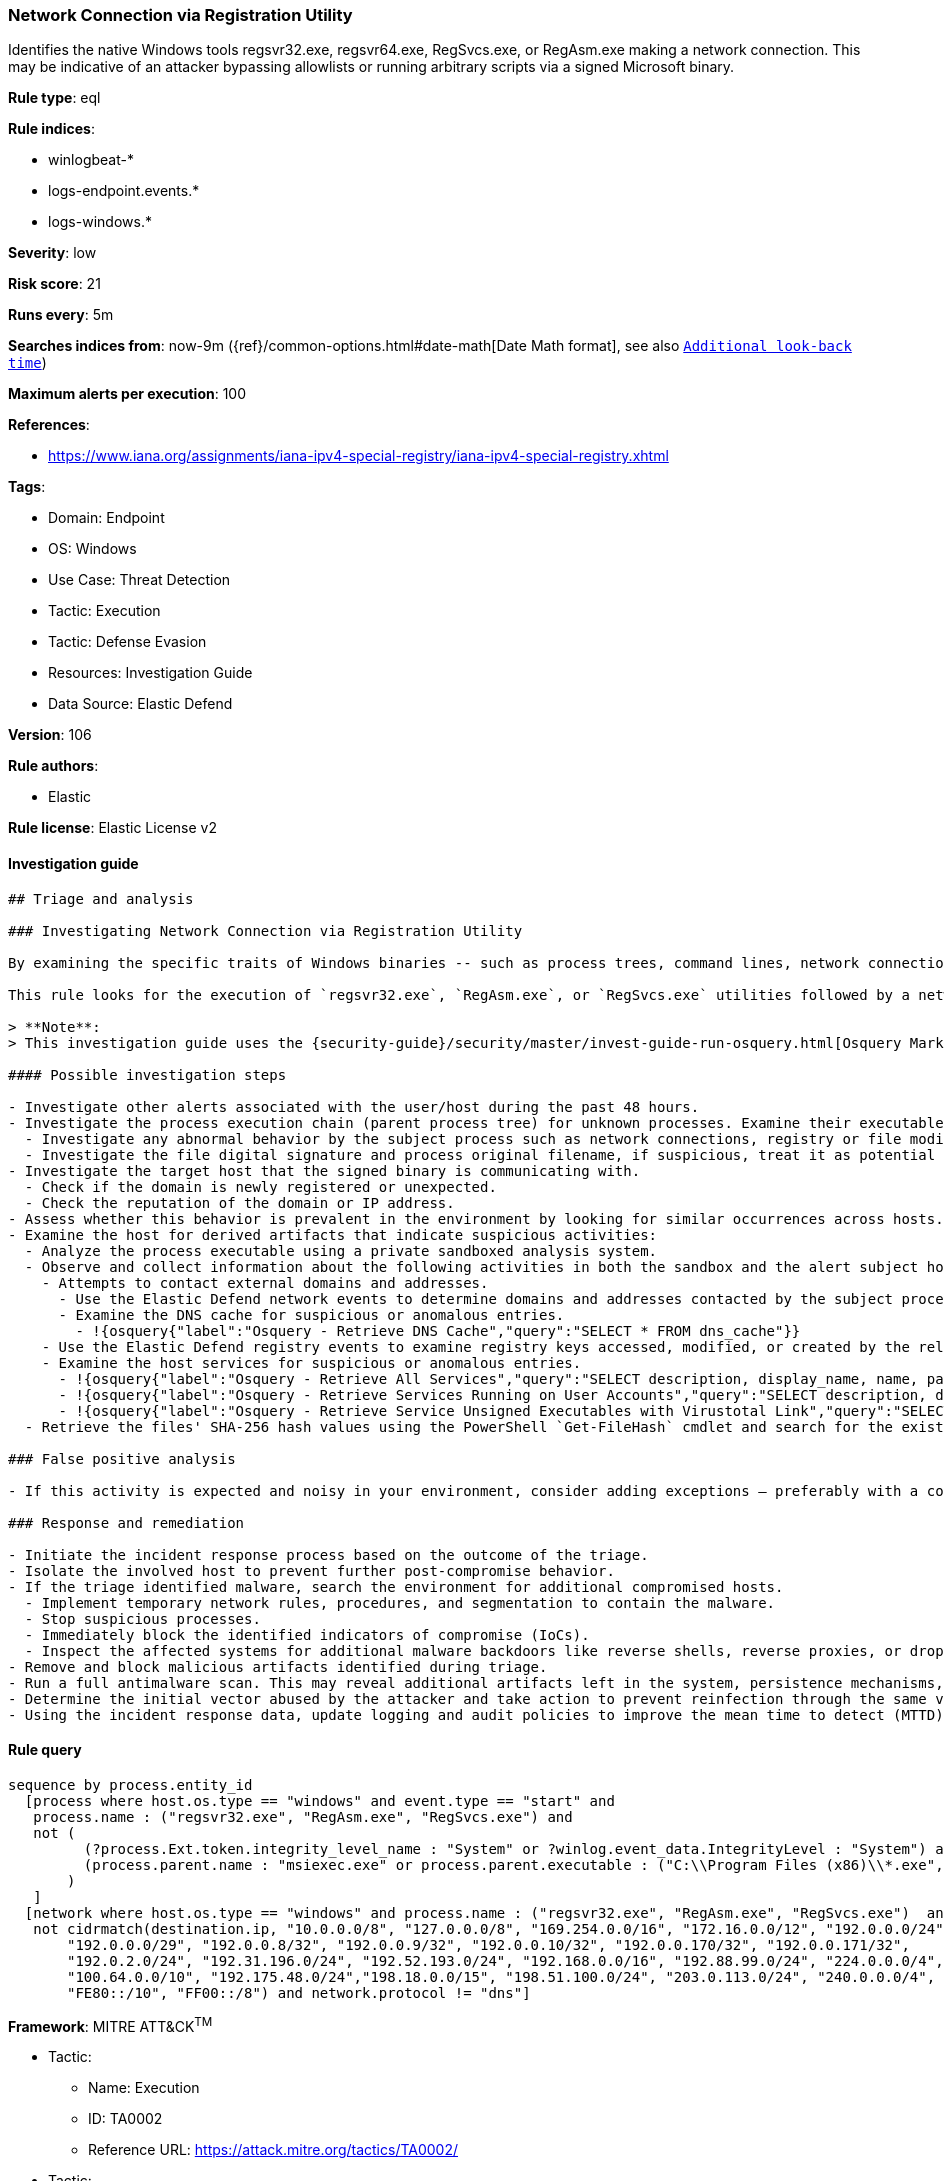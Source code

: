 [[network-connection-via-registration-utility]]
=== Network Connection via Registration Utility

Identifies the native Windows tools regsvr32.exe, regsvr64.exe, RegSvcs.exe, or RegAsm.exe making a network connection. This may be indicative of an attacker bypassing allowlists or running arbitrary scripts via a signed Microsoft binary.

*Rule type*: eql

*Rule indices*: 

* winlogbeat-*
* logs-endpoint.events.*
* logs-windows.*

*Severity*: low

*Risk score*: 21

*Runs every*: 5m

*Searches indices from*: now-9m ({ref}/common-options.html#date-math[Date Math format], see also <<rule-schedule, `Additional look-back time`>>)

*Maximum alerts per execution*: 100

*References*: 

* https://www.iana.org/assignments/iana-ipv4-special-registry/iana-ipv4-special-registry.xhtml

*Tags*: 

* Domain: Endpoint
* OS: Windows
* Use Case: Threat Detection
* Tactic: Execution
* Tactic: Defense Evasion
* Resources: Investigation Guide
* Data Source: Elastic Defend

*Version*: 106

*Rule authors*: 

* Elastic

*Rule license*: Elastic License v2


==== Investigation guide


[source, markdown]
----------------------------------
## Triage and analysis

### Investigating Network Connection via Registration Utility

By examining the specific traits of Windows binaries -- such as process trees, command lines, network connections, registry modifications, and so on -- it's possible to establish a baseline of normal activity. Deviations from this baseline can indicate malicious activity such as masquerading, and deserve further investigation.

This rule looks for the execution of `regsvr32.exe`, `RegAsm.exe`, or `RegSvcs.exe` utilities followed by a network connection to an external address. Attackers can abuse utilities to execute malicious files or masquerade as those utilities in order to bypass detections and evade defenses.

> **Note**:
> This investigation guide uses the {security-guide}/security/master/invest-guide-run-osquery.html[Osquery Markdown Plugin] introduced in Elastic Stack version 8.5.0. Older Elastic Stack versions will display unrendered Markdown in this guide.

#### Possible investigation steps

- Investigate other alerts associated with the user/host during the past 48 hours.
- Investigate the process execution chain (parent process tree) for unknown processes. Examine their executable files for prevalence, whether they are located in expected locations, and if they are signed with valid digital signatures.
  - Investigate any abnormal behavior by the subject process such as network connections, registry or file modifications, and any spawned child processes.
  - Investigate the file digital signature and process original filename, if suspicious, treat it as potential malware.
- Investigate the target host that the signed binary is communicating with.
  - Check if the domain is newly registered or unexpected.
  - Check the reputation of the domain or IP address.
- Assess whether this behavior is prevalent in the environment by looking for similar occurrences across hosts.
- Examine the host for derived artifacts that indicate suspicious activities:
  - Analyze the process executable using a private sandboxed analysis system.
  - Observe and collect information about the following activities in both the sandbox and the alert subject host:
    - Attempts to contact external domains and addresses.
      - Use the Elastic Defend network events to determine domains and addresses contacted by the subject process by filtering by the process' `process.entity_id`.
      - Examine the DNS cache for suspicious or anomalous entries.
        - !{osquery{"label":"Osquery - Retrieve DNS Cache","query":"SELECT * FROM dns_cache"}}
    - Use the Elastic Defend registry events to examine registry keys accessed, modified, or created by the related processes in the process tree.
    - Examine the host services for suspicious or anomalous entries.
      - !{osquery{"label":"Osquery - Retrieve All Services","query":"SELECT description, display_name, name, path, pid, service_type, start_type, status, user_account FROM services"}}
      - !{osquery{"label":"Osquery - Retrieve Services Running on User Accounts","query":"SELECT description, display_name, name, path, pid, service_type, start_type, status, user_account FROM services WHERE\nNOT (user_account LIKE '%LocalSystem' OR user_account LIKE '%LocalService' OR user_account LIKE '%NetworkService' OR\nuser_account == null)\n"}}
      - !{osquery{"label":"Osquery - Retrieve Service Unsigned Executables with Virustotal Link","query":"SELECT concat('https://www.virustotal.com/gui/file/', sha1) AS VtLink, name, description, start_type, status, pid,\nservices.path FROM services JOIN authenticode ON services.path = authenticode.path OR services.module_path =\nauthenticode.path JOIN hash ON services.path = hash.path WHERE authenticode.result != 'trusted'\n"}}
  - Retrieve the files' SHA-256 hash values using the PowerShell `Get-FileHash` cmdlet and search for the existence and reputation of the hashes in resources like VirusTotal, Hybrid-Analysis, CISCO Talos, Any.run, etc.

### False positive analysis

- If this activity is expected and noisy in your environment, consider adding exceptions — preferably with a combination of destination IP address and command line conditions.

### Response and remediation

- Initiate the incident response process based on the outcome of the triage.
- Isolate the involved host to prevent further post-compromise behavior.
- If the triage identified malware, search the environment for additional compromised hosts.
  - Implement temporary network rules, procedures, and segmentation to contain the malware.
  - Stop suspicious processes.
  - Immediately block the identified indicators of compromise (IoCs).
  - Inspect the affected systems for additional malware backdoors like reverse shells, reverse proxies, or droppers that attackers could use to reinfect the system.
- Remove and block malicious artifacts identified during triage.
- Run a full antimalware scan. This may reveal additional artifacts left in the system, persistence mechanisms, and malware components.
- Determine the initial vector abused by the attacker and take action to prevent reinfection through the same vector.
- Using the incident response data, update logging and audit policies to improve the mean time to detect (MTTD) and the mean time to respond (MTTR).

----------------------------------

==== Rule query


[source, js]
----------------------------------
sequence by process.entity_id
  [process where host.os.type == "windows" and event.type == "start" and
   process.name : ("regsvr32.exe", "RegAsm.exe", "RegSvcs.exe") and
   not (
         (?process.Ext.token.integrity_level_name : "System" or ?winlog.event_data.IntegrityLevel : "System") and
         (process.parent.name : "msiexec.exe" or process.parent.executable : ("C:\\Program Files (x86)\\*.exe", "C:\\Program Files\\*.exe"))
       )
   ]
  [network where host.os.type == "windows" and process.name : ("regsvr32.exe", "RegAsm.exe", "RegSvcs.exe")  and
   not cidrmatch(destination.ip, "10.0.0.0/8", "127.0.0.0/8", "169.254.0.0/16", "172.16.0.0/12", "192.0.0.0/24",
       "192.0.0.0/29", "192.0.0.8/32", "192.0.0.9/32", "192.0.0.10/32", "192.0.0.170/32", "192.0.0.171/32",
       "192.0.2.0/24", "192.31.196.0/24", "192.52.193.0/24", "192.168.0.0/16", "192.88.99.0/24", "224.0.0.0/4",
       "100.64.0.0/10", "192.175.48.0/24","198.18.0.0/15", "198.51.100.0/24", "203.0.113.0/24", "240.0.0.0/4", "::1",
       "FE80::/10", "FF00::/8") and network.protocol != "dns"]

----------------------------------

*Framework*: MITRE ATT&CK^TM^

* Tactic:
** Name: Execution
** ID: TA0002
** Reference URL: https://attack.mitre.org/tactics/TA0002/
* Tactic:
** Name: Defense Evasion
** ID: TA0005
** Reference URL: https://attack.mitre.org/tactics/TA0005/
* Technique:
** Name: System Binary Proxy Execution
** ID: T1218
** Reference URL: https://attack.mitre.org/techniques/T1218/
* Sub-technique:
** Name: Regsvcs/Regasm
** ID: T1218.009
** Reference URL: https://attack.mitre.org/techniques/T1218/009/
* Sub-technique:
** Name: Regsvr32
** ID: T1218.010
** Reference URL: https://attack.mitre.org/techniques/T1218/010/
